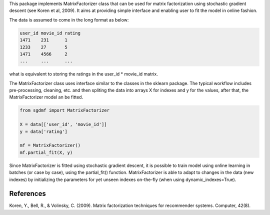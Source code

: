 
This package implements MatrixFactorizer class that can be used for matrix
factorization using stochastic gradient descent (see Koren et al, 2009).
It aims at providing simple interface and enabling user to fit the model
in online fashion.

The data is assumed to come in the long format as below:

.. code-block:: python

    user_id movie_id rating
    1471    231      1
    1233    27       5
    1471    4566     2
    ...     ...      ...

what is equivalent to storing the ratings in the user_id * movie_id matrix. 

The MatrixFactorizer class uses interface similar to the classes in the
sklearn package. The typical workflow includes pre-processing, cleaning, etc.
and then spliting the data into arrays X for indexes and y for the values,
after that, the MatrixFactorizer model an be fitted.

.. code-block:: python

    from sgdmf import MatrixFactorizer

    X = data[['user_id', 'movie_id']]
    y = data['rating']

    mf = MatrixFactorizer()
    mf.partial_fit(X, y)

Since MatrixFactorizer is fitted using stochastic gradient descent,
it is possible to train model using online learning in batches
(or case by case), using the partial_fit() function. MatrixFactorizer
is able to adapt to changes in the data (new indexes) by initializing
the parameters for yet unseen indexes on-the-fly (when using
dynamic_indexes=True).

References
----------
               
Koren, Y., Bell, R., & Volinsky, C. (2009).
Matrix factorization techniques for recommender systems. Computer, 42(8).
